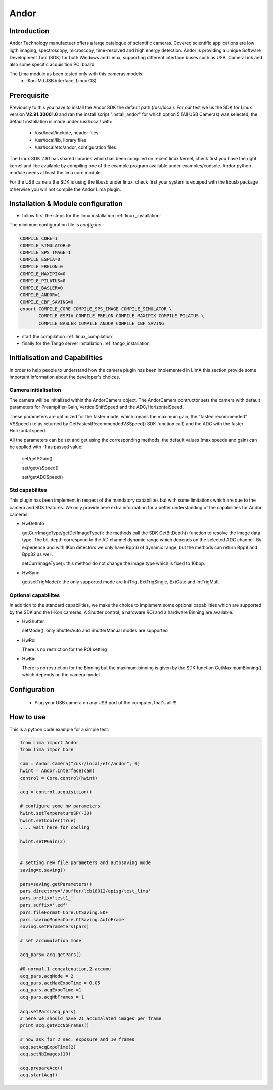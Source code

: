 Andor
-------

.. image:: ikon-m_934_header.jpg 

Introduction
````````````
Andor Technology manufactuer offers a large catalogue of scientific cameras. Covered scientific applications are low ligth imaging, spectroscopy, microscopy, time-resolved and high energy detection. 
Andor is providing a unique Software Development Tool (SDK) for both Windows and Linux, supporting different interface buses such as USB, CameraLink and also some specific acquisition PCI board.

The Lima module as been tested only with this cameras models:
  - IKon-M (USB interface, Linux OS)

Prerequisite
````````````
Previously to this you have to install the Andor SDK the default path (/usr/local).
For our test we us the SDK for Linux version **V2.91.30001.0** and ran the install script "install_andor"
for which option 5 (All USB Cameras) was selected, the default installation is made under /usr/local/ with:

  - /usr/local/include, header files
  - /usr/local/lib, library files
  - /usr/local/etc/andor, configuration files

The Linux SDK 2.91 has shared libraries which has been compiled on recent linux kernel, check first you have the right kernel and
libc available by compiling one of the example program available under examples/console.
Andor python module needs at least the lima core module.

For the USB camera the SDK is using the libusb under linux, check first your system is equiped with the libusb package otherwise you
will not compile the Andor Lima plugin.

Installation & Module configuration
````````````````````````````````````

-  follow first the steps for the linux installation :ref:`linux_installation`

The minimum configuration file is *config.inc* :

.. code-block:: sh

  COMPILE_CORE=1
  COMPILE_SIMULATOR=0
  COMPILE_SPS_IMAGE=1
  COMPILE_ESPIA=0
  COMPILE_FRELON=0
  COMPILE_MAXIPIX=0
  COMPILE_PILATUS=0
  COMPILE_BASLER=0
  COMPILE_ANDOR=1
  COMPILE_CBF_SAVING=0
  export COMPILE_CORE COMPILE_SPS_IMAGE COMPILE_SIMULATOR \
         COMPILE_ESPIA COMPILE_FRELON COMPILE_MAXIPIX COMPILE_PILATUS \
         COMPILE_BASLER COMPILE_ANDOR COMPILE_CBF_SAVING

-  start the compilation :ref:`linux_compilation`

-  finally for the Tango server installation :ref:`tango_installation`

Initialisation and Capabilities
````````````````````````````````
In order to help people to understand how the camera plugin has been implemented in LImA this section
provide some important information about the developer's choices.

Camera initialisation
......................

The camera will be initialized   within the AndorCamera  object.  The AndorCamera contructor
sets the camera with default parameters for Preampifier-Gain, VerticalShiftSpeed and the ADC/HorizontalSpeed.

These parameters are optimized for the faster mode, which means the maximum gain, the "fasten recommended" VSSpeed (i.e as returned
by GetFastestRecommendedVSSpeed() SDK function call) and the ADC with the faster Horizontal speed.

All the parameters can be set and get using the corresponding methods, the default values (max speeds and gain)
can be applied with -1 as passed value:

 set/getPGain()
 
 set/getVsSpeed()

 set/getADCSpeed()


Std capabilites
................

This plugin has been implement in respect of the mandatory capabilites but with some limitations which
are due to the camera and SDK features.  We only provide here extra information for a better understanding
of the capabilities for Andor cameras.

* HwDetInfo
  
  getCurrImageType/getDefImageType(): the methods call the  SDK GetBitDepth() function to resolve the image
  data type. The bit-depth correspond to the AD channel dynamic range which depends on the selected ADC channel.
  By experience and with IKon detectors we only have Bpp16 of dynamic range, but the methods can return Bpp8 and Bpp32
  as well.

  setCurrImageType(): this method do not change the image type which is fixed to 16bpp.

* HwSync

  get/setTrigMode(): the only supported mode are IntTrig, ExtTrigSingle, ExtGate and IntTrigMult
  
  

Optional capabilites
........................
In addition to the standard capabilities, we make the choice to implement some optional capabilities which
are supported by the SDK and the I-Kon cameras. A Shutter control, a hardware ROI and a hardware Binning are available.

* HwShutter

  setMode(): only ShutterAuto and ShutterManual modes are supported 

* HwRoi

  There is no restriction for the ROI setting

* HwBin 

  There is no restriction for the Binning but the maximum binning is given by the SDK function GetMaximumBinning() which depends
  on the camera model

Configuration
`````````````

 - Plug your USB camera  on any USB port of the computer, that's all !!!


How to use
````````````
This is a python code example for a simple test:

.. code-block:: python

  from Lima import Andor
  from lima impor Core

  cam = Andor.Camera("/usr/local/etc/andor", 0)
  hwint = Andor.Interface(cam)
  control = Core.control(hwint)

  acq = control.acquisition()

  # configure some hw parameters
  hwint.setTemperatureSP(-30)
  hwint.setCooler(True)
  .... wait here for cooling

  hwint.setPGain(2)


  # setting new file parameters and autosaving mode
  saving=c.saving()

  pars=saving.getParameters()
  pars.directory='/buffer/lcb18012/opisg/test_lima'
  pars.prefix='test1_'
  pars.suffix='.edf'
  pars.fileFormat=Core.CtSaving.EDF
  pars.savingMode=Core.CtSaving.AutoFrame
  saving.setParameters(pars)

  # set accumulation mode

  acq_pars= acq.getPars()

  #0-normal,1-concatenation,2-accumu
  acq_pars.acqMode = 2
  acq_pars.accMaxExpoTime = 0.05
  acq_pars.acqExpoTime =1
  acq_pars.acqNbFrames = 1

  acq.setPars(acq_pars)
  # here we should have 21 accumalated images per frame
  print acq.getAccNbFrames()

  # now ask for 2 sec. exposure and 10 frames
  acq.setAcqExpoTime(2)
  acq.setNbImages(10) 
  
  acq.prepareAcq()
  acq.startAcq()

  

  
